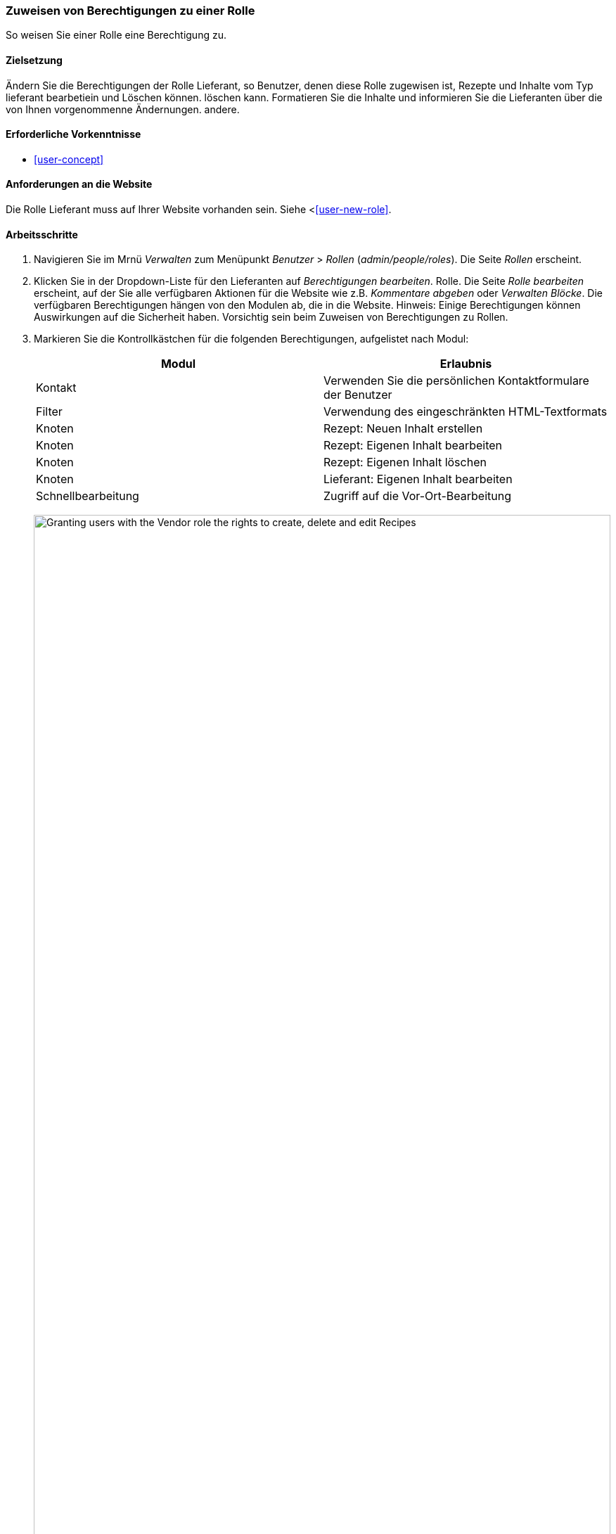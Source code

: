 [[user-permissions]]
=== Zuweisen von Berechtigungen zu einer Rolle

[role="summary"]
So weisen Sie einer Rolle eine Berechtigung zu.

(((Permission,changing)))
(((Permission,granting)))
(((Permission,denying)))
(((Role,changing permission)))
(((Security,assigning permission)))

==== Zielsetzung

Ändern Sie die Berechtigungen der Rolle Lieferant, so Benutzer, denen diese Rolle zugewisen ist, Rezepte und Inhalte vom Typ lieferant bearbetiein und Löschen können. löschen kann. Formatieren Sie die Inhalte und informieren Sie die Lieferanten über die von Ihnen vorgenommenne Ändernungen.
andere.

==== Erforderliche Vorkenntnisse

* <<user-concept>>

==== Anforderungen an die Website

Die Rolle Lieferant muss auf Ihrer Website vorhanden sein. Siehe <<<user-new-role>>.

==== Arbeitsschritte

. Navigieren Sie im Mrnü _Verwalten_ zum Menüpunkt _Benutzer_ > _Rollen_
(_admin/people/roles_). Die Seite _Rollen_ erscheint.

. Klicken Sie in der Dropdown-Liste für den Lieferanten auf _Berechtigungen bearbeiten_.
Rolle. Die Seite _Rolle bearbeiten_ erscheint, auf der Sie alle verfügbaren
Aktionen für die Website wie z.B. _Kommentare abgeben_ oder _Verwalten
Blöcke_. Die verfügbaren Berechtigungen hängen von den Modulen ab, die in
die Website. Hinweis: Einige Berechtigungen können Auswirkungen auf die Sicherheit haben. Vorsichtig sein
beim Zuweisen von Berechtigungen zu Rollen.

. Markieren Sie die Kontrollkästchen für die folgenden Berechtigungen, aufgelistet nach Modul:
+
[width="100%",frame="topbot",options="header"]
|================================
| Modul | Erlaubnis
| Kontakt | Verwenden Sie die persönlichen Kontaktformulare der Benutzer
| Filter | Verwendung des eingeschränkten HTML-Textformats
| Knoten | Rezept: Neuen Inhalt erstellen
| Knoten | Rezept: Eigenen Inhalt bearbeiten
| Knoten | Rezept: Eigenen Inhalt löschen
| Knoten | Lieferant: Eigenen Inhalt bearbeiten
| Schnellbearbeitung | Zugriff auf die Vor-Ort-Bearbeitung
|================================
+
--
// Permissions page for Vendor (admin/people/permissions/vendor).
image:images/user-permissions-check-permissions.png["Granting users with the Vendor role the rights to create, delete and edit Recipes",width="100%"]
--

. Klicken Sie auf _Berechtigungen speichern_. Sie erhalten eine Meldung, dass Ihre Änderungen
gespeichert.
+
--
// Confirmation message after updating permissions.
image:images/user-permissions-save-permissions.png["Confirmation message after updating permissions"]
--

==== Erweitern Sie Ihr Verständnis

* Melden Sie sich als einer der neuen Benutzer an, die Sie unter <<user-new-user>> angelegt haben. Überprüfen Sie
ob Sie die richtigen Berechtigungen haben.

* <<user-roles>>

==== Related concepts

<<user-admin-account>>

==== Videos

// Video von Drupalize.Me.
video::https://www.youtube-nocookie.com/embed/IlVh9f4BHVw[title="Zuweisen von Berechtigungen zu einer Rolle"]

==== Zusätzliche Ressourcen

https://www.drupal.org/docs/7/managing-users[_Drupal.org_ Community-Dokumentationsseite "Benutzer verwalten"]


*Mitwirkende*

Adaptiert und herausgegeben von https://www.drupal.org/u/batigolix[Boris Doesborg],
https://www.drupal.org/u/bemery987[Brian Emery],
und https://www.drupal.org/u/jojyja[Jojy Alphonso] unter
http://redcrackle.com[Red Crackle], von
https://www.drupal.org/node/1803614["Benutzerrollen"],
copyright 2000 - copyright_upper_year von den einzelnen Mitwirkenden an der
https://www.drupal.org/documentation[Dokumentation der Drupal-Gemeinschaft].

